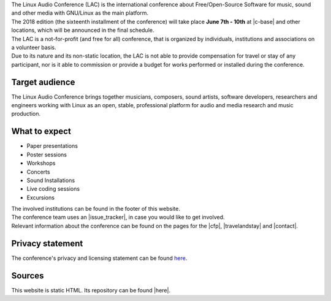 .. title: About
.. slug: about
.. date: 2018-01-07 19:38:41 UTC+01:00
.. tags: help, c-base, tu-berlin, spektrum
.. category:
.. link:
.. description:
.. type: text


| The Linux Audio Conference (LAC) is the international conference about
  Free/Open-Source Software for music, sound and other media with GNU/Linux as
  the main platform.
| The 2018 edition (the sixteenth installment of the conference) will take
  place **June 7th - 10th** at |c-base| and other locations, which will be
  announced in the final schedule.
| The LAC is a not-for-profit (and free for all) conference, that is organized
  by individuals, institutions and associations on a volunteer basis.
| Due to its nature and its non-static location, the LAC is not able to provide
  compensation for travel or stay of any participant, nor is it able to
  commission or provide a budget for works performed or installed during the
  conference.

Target audience
---------------

| The Linux Audio Conference brings together musicians, composers, sound
  artists, software developers, researchers and engineers working with Linux as
  an open, stable, professional platform for audio and media research and music
  production.

What to expect
--------------

-    Paper presentations
-    Poster sessions
-    Workshops
-    Concerts
-    Sound Installations
-    Live coding sessions
-    Excursions

| The involved institutions can be found in the footer of this website.
| The conference team uses an |issue_tracker|, in case you would like to get
  involved.

| Relevant information about the conference can be found on the pages for the
  |cfp|, |travelandstay| and |contact|.

Privacy statement
-----------------

The conference's privacy and licensing statement can be found `here </pages/privacy>`_.

Sources
-------

| This website is static HTML. Its repository can be found |here|.

.. |c-base| raw:: html

  <a href="https://c-base.org" target="_blank">c-base</a>

.. |issue_tracker| raw:: html

  <a href="https://github.com/linuxaudio/conference2018" target="_blank">issue tracker</a>

.. |cfp| raw:: html

  <a href="/pages/cfp" target="_blank">call for papers and works</a>

.. |travelandstay| raw:: html

  <a href="/pages/travel-and-stay" target="_blank">travel and stay</a>

.. |contact| raw:: html

  <a href="/pages/contact" target="_blank">contact</a>

.. |here| raw:: html

  <a href="https://github.com/linuxaudio/lac2018" target="_blank">here</a>

